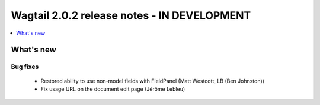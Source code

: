============================================
Wagtail 2.0.2 release notes - IN DEVELOPMENT
============================================

.. contents::
    :local:
    :depth: 1


What's new
==========

Bug fixes
~~~~~~~~~

 * Restored ability to use non-model fields with FieldPanel (Matt Westcott, LB (Ben Johnston))
 * Fix usage URL on the document edit page (Jérôme Lebleu)
